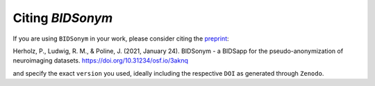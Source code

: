 .. _citation:

=================
Citing *BIDSonym*
=================

If you are using ``BIDSonym`` in your work, please consider citing the 
`preprint <https://psyarxiv.com/3aknq/>`_:

Herholz, P., Ludwig, R. M., & Poline, J. (2021, January 24). BIDSonym - a BIDSapp for the pseudo-anonymization of neuroimaging datasets. 
https://doi.org/10.31234/osf.io/3aknq

and specify the exact ``version`` you used, ideally including the respective ``DOI`` as generated through ``Zenodo``. 